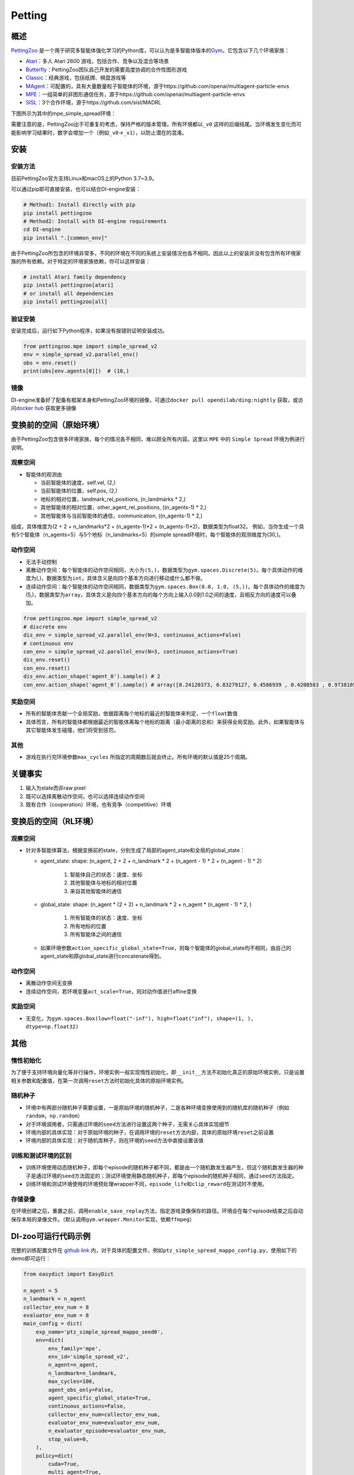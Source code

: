 Petting
~~~~~~~

概述
=======

\ `PettingZoo <https://www.pettingzoo.ml/>`_ 是一个用于研究多智能体强化学习的Python库，可以认为是多智能体版本的\ `Gym <https://gym.openai.com/>`_。它包含以下几个环境家族：

- `Atari <https://www.pettingzoo.ml/atari>`_：多人 Atari 2600 游戏，包括合作、竞争以及混合等场景
- `Butterfly <https://www.pettingzoo.ml/butterfly>`_：PettingZoo团队自己开发的需要高度协调的合作性图形游戏
- `Classic <https://www.pettingzoo.ml/classic>`_：经典游戏，包括纸牌、棋盘游戏等
- `MAgent <https://www.pettingzoo.ml/magent>`_：可配置的，具有大量数量粒子智能体的环境，源于https://github.com/openai/multiagent-particle-envs
- `MPE <https://www.pettingzoo.ml/mpe>`_：一组简单的非图形通信任务，源于https://github.com/openai/multiagent-particle-envs
- `SISL <https://www.pettingzoo.ml/sisl>`_：3个合作环境，源于https://github.com/sisl/MADRL

下图所示为其中的mpe_simple_spread环境：

.. image:: ./images/mpe_simple_spread.gif
   :align: center

需要注意的是，PettingZoo出于可重复的考虑，保持严格的版本管理。所有环境都以\ ``_v0`` 这样的后缀结尾。当环境发生变化而可能影响学习结果时，数字会增加一个（例如\ ``_v0``->\ ``_v1``），以防止潜在的混淆。

安装
====

安装方法
--------

目前PettingZoo官方支持Linux和macOS上的Python 3.7~3.9。

可以通过pip即可直接安装，也可以结合DI-engine安装：

.. code:: shell

   # Method1: Install directly with pip
   pip install pettingzoo
   # Method2: Install with DI-engine requirements
   cd DI-engine
   pip install ".[common_env]"

由于PettingZoo所包含的环境非常多，不同的环境在不同的系统上安装情况也各不相同。因此以上的安装并没有包含所有环境家族的所有依赖。对于特定的环境家族依赖，你可以这样安装：

.. code:: shell

    # install Atari family dependency
    pip install pettingzoo[atari]
    # or install all dependencies
    pip install pettingzoo[all]

验证安装
---------

安装完成后，运行如下Python程序，如果没有报错则证明安装成功。

.. code:: python

   from pettingzoo.mpe import simple_spread_v2
   env = simple_spread_v2.parallel_env()
   obs = env.reset()
   print(obs[env.agents[0]])  # (18,)


镜像
----

DI-engine准备好了配备有框架本身和PettingZoo环境的镜像，可通过\ ``docker pull opendilab/ding:nightly`` 获取，或访问\ `docker
hub <https://hub.docker.com/repository/docker/opendilab/ding>`_ 获取更多镜像

.. _变换前的空间原始环境）:

变换前的空间（原始环境）
========================

由于PettingZoo包含很多环境家族，每个的情况各不相同，难以顾全所有内容。这里以 \ ``MPE`` 中的 \ ``Simple Spread`` 环境为例进行说明。

.. _观察空间-1:

观察空间
--------

-  智能体的观测由

   - 当前智能体的速度，self.vel, (2,)
   - 当前智能体的位置，self.pos, (2,)
   - 地标的相对位置，landmark_rel_positions, (n_landmarks * 2,)
   - 其他智能体的相对位置，other_agent_rel_positions, ((n_agents-1) * 2,)
   - 其他智能体与当前智能体的通信，communication, ((n_agents-1) * 2,)

组成，具体维度为(2 + 2 + n_landmarks*2 + (n_agents-1)*2 + (n_agents-1)*2)，数据类型为float32。
例如，当你生成一个具有5个智能体（n_agents=5）与5个地标（n_landmarks=5）的simple spread环境时，每个智能体的观测维度为(30,)。

.. _动作空间-1:

动作空间
--------
-  无法手动控制
-  离散动作空间：每个智能体的动作空间相同，大小为\ ``(5,)``\ ，数据类型为\ ``gym.spaces.Discrete(5)``。每个具体动作的维度为(,)，数据类型为\ ``int``\ ，具体含义是向四个基本方向进行移动或什么都不做。

-  连续动作空间：每个智能体的动作空间相同，数据类型为\ ``gym.spaces.Box(0.0, 1.0, (5,))``。每个具体动作的维度为(5,)，数据类型为\ ``array``，具体含义是向四个基本方向的每个方向上输入0.0到1.0之间的速度，且相反方向的速度可以叠加。

.. code:: python

   from pettingzoo.mpe import simple_spread_v2
   # discrete env
   dis_env = simple_spread_v2.parallel_env(N=3, continuous_actions=False)
   # continuous env
   con_env = simple_spread_v2.parallel_env(N=3, continuous_actions=True)
   dis_env.reset()
   con_env.reset()
   dis_env.action_shape('agent_0').sample() # 2
   con_env.action_shape('agent_0').sample() # array([0.24120373, 0.83279127, 0.4586939 , 0.4208583 , 0.97381055], dtype=float32)

.. _奖励空间-1:

奖励空间
--------

-  所有的智能体贡献一个全局奖励，依据距离每个地标的最近的智能体来判定，一个\ ``float``\ 数值
-  具体而言，所有的智能体都根据最近的智能体离每个地标的距离（最小距离的总和）来获得全局奖励。此外，如果智能体与其它智能体发生碰撞，他们将受到惩罚。

.. _其他-1:

其他
----

-  游戏在执行完环境参数\ ``max_cycles`` 所指定的周期数后就会终止。所有环境的默认值是25个周期。

关键事实
========

1. 输入为state而非raw pixel

2. 既可以选择离散动作空间，也可以选择连续动作空间

3. 既有合作（cooperation）环境，也有竞争（competitive）环境

.. _变换后的空间rl环境）:

变换后的空间（RL环境）
======================

.. _观察空间-2:

观察空间
--------

-  针对多智能体算法，根据变换前的state，分别生成了局部的agent_state和全局的global_state：

   - agent_state: shape: (n_agent, 2 + 2 + n_landmark * 2 + (n_agent - 1) * 2 + (n_agent - 1) * 2)

        1. 智能体自己的状态：速度、坐标

        2. 其他智能体与地标的相对位置
   
        3. 来自其他智能体的通信

   - global_state: shape: (n_agent * (2 + 2) + n_landmark * 2 + n_agent * (n_agent - 1) * 2, )

        1. 所有智能体的状态：速度、坐标
   
        2. 所有地标的位置
   
        3. 所有智能体之间的通信

   - 如果环境参数\ ``action_specific_global_state=True``，则每个智能体的global_state均不相同，由自己的agent_state和原global_state进行concatenate得到。

.. _动作空间-2:

动作空间
--------

-  离散动作空间无变换

-  连续动作空间，若环境变量\ ``act_scale=True``，则对动作值进行affine变换

.. _奖励空间-2:

奖励空间
--------

-  无变化，为\ ``gym.spaces.Box(low=float("-inf"), high=float("inf"), shape=(1, ), dtype=np.float32)``

.. _其他-3:

其他
====

惰性初始化
----------

为了便于支持环境向量化等并行操作，环境实例一般实现惰性初始化，即\ ``__init__``\ 方法不初始化真正的原始环境实例，只是设置相关参数和配置值，在第一次调用\ ``reset``\ 方法时初始化具体的原始环境实例。

随机种子
--------

-  环境中有两部分随机种子需要设置，一是原始环境的随机种子，二是各种环境变换使用到的随机库的随机种子（例如\ ``random``\ ，\ ``np.random``\ ）

-  对于环境调用者，只需通过环境的\ ``seed``\ 方法进行设置这两个种子，无需关心具体实现细节

-  环境内部的具体实现：对于原始环境的种子，在调用环境的\ ``reset``\ 方法内部，具体的原始环境\ ``reset``\ 之前设置

-  环境内部的具体实现：对于随机库种子，则在环境的\ ``seed``\ 方法中直接设置该值

训练和测试环境的区别
--------------------

-  训练环境使用动态随机种子，即每个episode的随机种子都不同，都是由一个随机数发生器产生，但这个随机数发生器的种子是通过环境的\ ``seed``\ 方法固定的；测试环境使用静态随机种子，即每个episode的随机种子相同，通过\ ``seed``\ 方法指定。

-  训练环境和测试环境使用的环境预处理wrapper不同，\ ``episode_life``\ 和\ ``clip_reward``\ 在测试时不使用。

存储录像
--------

在环境创建之后，重置之前，调用\ ``enable_save_replay``\ 方法，指定游戏录像保存的路径。环境会在每个episode结束之后自动保存本局的录像文件。（默认调用\ ``gym.wrapper.Monitor``\ 实现，依赖\ ``ffmpeg``\ ）

DI-zoo可运行代码示例
====================

完整的训练配置文件在 `github link <https://github.com/opendilab/DI-engine/tree/main/dizoo/petting_zoo/config/>`__
内，对于具体的配置文件，例如\ ``ptz_simple_spread_mappo_config.py``\ ，使用如下的demo即可运行：

.. code:: python

    from easydict import EasyDict
    
    n_agent = 5
    n_landmark = n_agent
    collector_env_num = 8
    evaluator_env_num = 8
    main_config = dict(
        exp_name='ptz_simple_spread_mappo_seed0',
        env=dict(
            env_family='mpe',
            env_id='simple_spread_v2',
            n_agent=n_agent,
            n_landmark=n_landmark,
            max_cycles=100,
            agent_obs_only=False,
            agent_specific_global_state=True,
            continuous_actions=False,
            collector_env_num=collector_env_num,
            evaluator_env_num=evaluator_env_num,
            n_evaluator_episode=evaluator_env_num,
            stop_value=0,
        ),
        policy=dict(
            cuda=True,
            multi_agent=True,
            action_space='discrete',
            model=dict(
                action_space='discrete',
                agent_num=n_agent,
                agent_obs_shape=2 + 2 + n_landmark * 2 + (n_agent - 1) * 2 + (n_agent - 1) * 2,
                global_obs_shape=n_agent * 4 + n_landmark * 2 + n_agent * (n_agent - 1) * 2,
                action_shape=5,
            ),
            learn=dict(
                multi_gpu=False,
                epoch_per_collect=5,
                batch_size=3200,
                learning_rate=5e-4,
                # ==============================================================
                # The following configs is algorithm-specific
                # ==============================================================
                # (float) The loss weight of value network, policy network weight is set to 1
                value_weight=0.5,
                # (float) The loss weight of entropy regularization, policy network weight is set to 1
                entropy_weight=0.01,
                # (float) PPO clip ratio, defaults to 0.2
                clip_ratio=0.2,
                # (bool) Whether to use advantage norm in a whole training batch
                adv_norm=False,
                value_norm=True,
                ppo_param_init=True,
                grad_clip_type='clip_norm',
                grad_clip_value=10,
                ignore_done=False,
            ),
            collect=dict(
                n_sample=3200,
                unroll_len=1,
                env_num=collector_env_num,
            ),
            eval=dict(
                env_num=evaluator_env_num,
                evaluator=dict(eval_freq=50, ),
            ),
            other=dict(eps=dict(
                type='exp',
                start=1.0,
                end=0.05,
                decay=100000,
            ), ),
        ),
    )
    main_config = EasyDict(main_config)
    create_config = dict(
        env=dict(
            import_names=['dizoo.petting_zoo.envs.petting_zoo_env'],
            type='petting_zoo',
        ),
        env_manager=dict(type='subprocess'),
        policy=dict(type='ppo'),
    )
    create_config = EasyDict(create_config)
    ptz_simple_spread_mappo_config = main_config
    ptz_simple_spread_mappo_create_config = create_config
    
    if __name__ == '__main__':
        # or you can enter `ding -m serial_onpolicy -c ptz_simple_spread_mappo_config.py -s 0`
        from ding.entry import serial_pipeline_onpolicy
        serial_pipeline_onpolicy((main_config, create_config), seed=0)

基准算法性能
============
TODO
